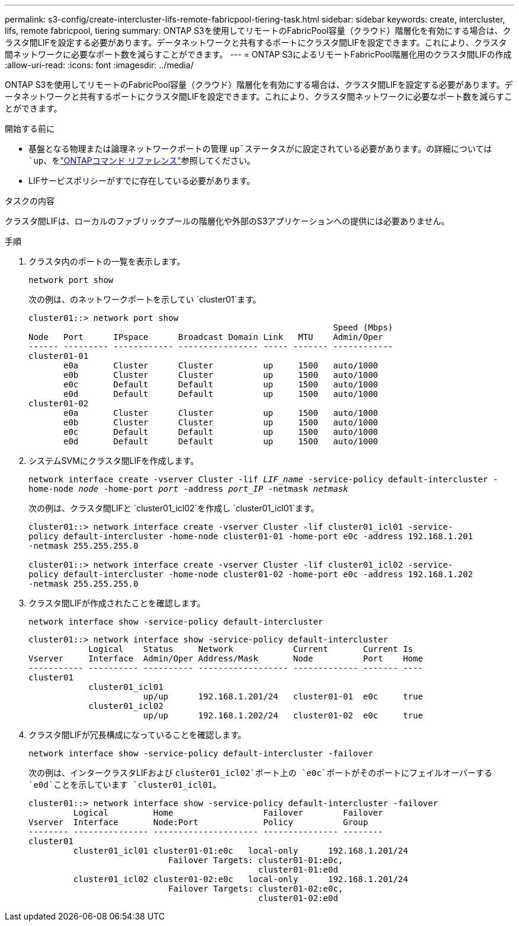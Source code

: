 ---
permalink: s3-config/create-intercluster-lifs-remote-fabricpool-tiering-task.html 
sidebar: sidebar 
keywords: create, intercluster, lifs, remote fabricpool, tiering 
summary: ONTAP S3を使用してリモートのFabricPool容量（クラウド）階層化を有効にする場合は、クラスタ間LIFを設定する必要があります。データネットワークと共有するポートにクラスタ間LIFを設定できます。これにより、クラスタ間ネットワークに必要なポート数を減らすことができます。 
---
= ONTAP S3によるリモートFabricPool階層化用のクラスタ間LIFの作成
:allow-uri-read: 
:icons: font
:imagesdir: ../media/


[role="lead"]
ONTAP S3を使用してリモートのFabricPool容量（クラウド）階層化を有効にする場合は、クラスタ間LIFを設定する必要があります。データネットワークと共有するポートにクラスタ間LIFを設定できます。これにより、クラスタ間ネットワークに必要なポート数を減らすことができます。

.開始する前に
* 基盤となる物理または論理ネットワークポートの管理 `up`ステータスがに設定されている必要があります。の詳細については `up`、をlink:https://docs.netapp.com/us-en/ontap-cli/up.html["ONTAPコマンド リファレンス"^]参照してください。
* LIFサービスポリシーがすでに存在している必要があります。


.タスクの内容
クラスタ間LIFは、ローカルのファブリックプールの階層化や外部のS3アプリケーションへの提供には必要ありません。

.手順
. クラスタ内のポートの一覧を表示します。
+
`network port show`

+
次の例は、のネットワークポートを示してい `cluster01`ます。

+
[listing]
----

cluster01::> network port show
                                                             Speed (Mbps)
Node   Port      IPspace      Broadcast Domain Link   MTU    Admin/Oper
------ --------- ------------ ---------------- ----- ------- ------------
cluster01-01
       e0a       Cluster      Cluster          up     1500   auto/1000
       e0b       Cluster      Cluster          up     1500   auto/1000
       e0c       Default      Default          up     1500   auto/1000
       e0d       Default      Default          up     1500   auto/1000
cluster01-02
       e0a       Cluster      Cluster          up     1500   auto/1000
       e0b       Cluster      Cluster          up     1500   auto/1000
       e0c       Default      Default          up     1500   auto/1000
       e0d       Default      Default          up     1500   auto/1000
----
. システムSVMにクラスタ間LIFを作成します。
+
`network interface create -vserver Cluster -lif _LIF_name_ -service-policy default-intercluster -home-node _node_ -home-port _port_ -address _port_IP_ -netmask _netmask_`

+
次の例は、クラスタ間LIFと `cluster01_icl02`を作成し `cluster01_icl01`ます。

+
[listing]
----

cluster01::> network interface create -vserver Cluster -lif cluster01_icl01 -service-
policy default-intercluster -home-node cluster01-01 -home-port e0c -address 192.168.1.201
-netmask 255.255.255.0

cluster01::> network interface create -vserver Cluster -lif cluster01_icl02 -service-
policy default-intercluster -home-node cluster01-02 -home-port e0c -address 192.168.1.202
-netmask 255.255.255.0
----
. クラスタ間LIFが作成されたことを確認します。
+
`network interface show -service-policy default-intercluster`

+
[listing]
----
cluster01::> network interface show -service-policy default-intercluster
            Logical    Status     Network            Current       Current Is
Vserver     Interface  Admin/Oper Address/Mask       Node          Port    Home
----------- ---------- ---------- ------------------ ------------- ------- ----
cluster01
            cluster01_icl01
                       up/up      192.168.1.201/24   cluster01-01  e0c     true
            cluster01_icl02
                       up/up      192.168.1.202/24   cluster01-02  e0c     true
----
. クラスタ間LIFが冗長構成になっていることを確認します。
+
`network interface show -service-policy default-intercluster -failover`

+
次の例は、インタークラスタLIFおよび `cluster01_icl02`ポート上の `e0c`ポートがそのポートにフェイルオーバーする `e0d`ことを示しています `cluster01_icl01`。

+
[listing]
----
cluster01::> network interface show -service-policy default-intercluster -failover
         Logical         Home                  Failover        Failover
Vserver  Interface       Node:Port             Policy          Group
-------- --------------- --------------------- --------------- --------
cluster01
         cluster01_icl01 cluster01-01:e0c   local-only      192.168.1.201/24
                            Failover Targets: cluster01-01:e0c,
                                              cluster01-01:e0d
         cluster01_icl02 cluster01-02:e0c   local-only      192.168.1.201/24
                            Failover Targets: cluster01-02:e0c,
                                              cluster01-02:e0d
----


